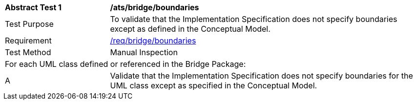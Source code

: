[[ats_bridge_boundaries]]
[cols="2,6"]
|===
^|*Abstract Test {counter:ats-id}* |*/ats/bridge/boundaries*
^|Test Purpose |To validate that the Implementation Specification does not specify boundaries except as defined in the Conceptual Model.
^|Requirement |<<req_bridge_boundaries,/req/bridge/boundaries>>
^|Test Method |Manual Inspection
2+|For each UML class defined or referenced in the Bridge Package:
^|A |Validate that the Implementation Specification does not specify boundaries for the UML class except as specified in the Conceptual Model.
|===

